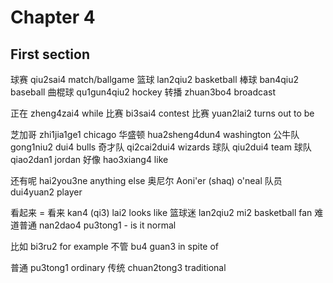 * Chapter 4

** First section

球赛 qiu2sai4 match/ballgame
篮球 lan2qiu2 basketball
棒球 ban4qiu2 baseball
曲棍球 qu1gun4qiu2 hockey
转播 zhuan3bo4 broadcast

正在 zheng4zai4 while
比赛 bi3sai4 contest
比赛 yuan2lai2 turns out to be

芝加哥 zhi1jia1ge1 chicago
华盛顿 hua2sheng4dun4 washington
公牛队 gong1niu2 dui4 bulls
奇才队 qi2cai2dui4 wizards
球队 qiu2dui4 team
球队 qiao2dan1 jordan
好像 hao3xiang4 like

还有呢 hai2you3ne anything else
奥尼尔 Aoni'er (shaq) o'neal
队员 dui4yuan2 player

看起来 = 看来 kan4 (qi3) lai2 looks like
篮球迷 lan2qiu2 mi2 basketball fan
难道普通 nan2dao4 pu3tong1 - is it normal

比如 bi3ru2 for example
不管 bu4 guan3 in spite of

普通 pu3tong1 ordinary
传统 chuan2tong3 traditional

